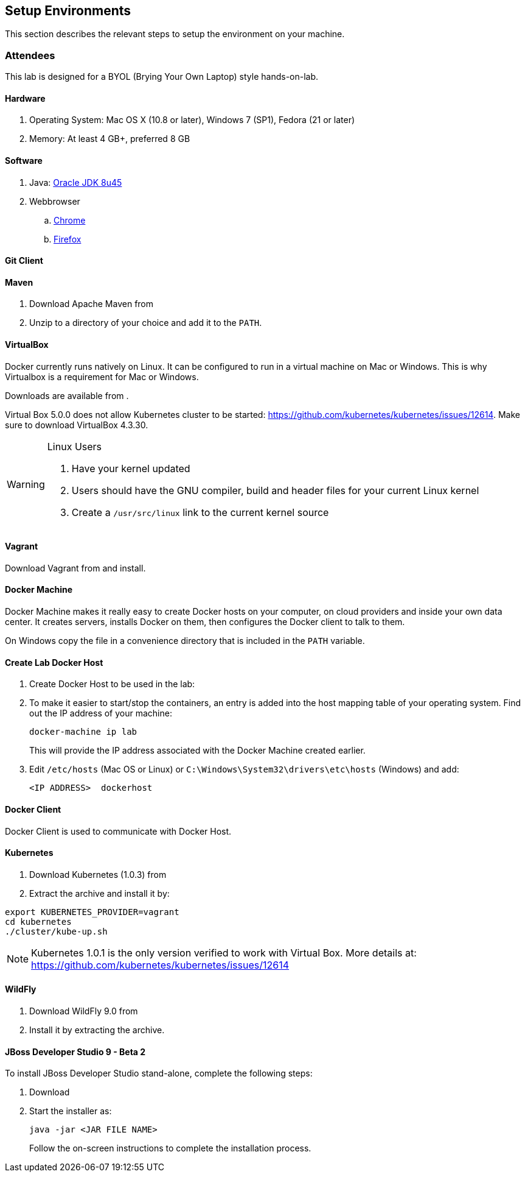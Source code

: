 ## Setup Environments

This section describes the relevant steps to setup the environment on your machine.

ifdef::classroom[]
### Instructor

The instructor setup is designed to make the lab most reliable even with bad Internet connections. Most, if not all, of the software can be directly downloaded from the instructor's machine. The machine is setup as _Docker Host_ and also runs a _Docker Registry_ and Nexus container.

Follow all the https://github.com/javaee-samples/docker-java/blob/master/instructor/readme.adoc[instructor setup instructions] at least a day before the lab. Make sure there is a decent Internet connection available.
endif::classroom[]

### Attendees

This lab is designed for a BYOL (Brying Your Own Laptop) style hands-on-lab.
ifdef::classroom[]
This section provide instructions to setup an attendee environment from an instructor's machine.
endif::classroom[]

#### Hardware

. Operating System: Mac OS X (10.8 or later), Windows 7 (SP1), Fedora (21 or later)
. Memory: At least 4 GB+, preferred 8 GB

#### Software

. Java: http://www.oracle.com/technetwork/java/javase/downloads/jdk8-downloads-2133151.html[Oracle JDK 8u45]
. Webbrowser
.. https://www.google.com/chrome/browser/desktop/[Chrome]
.. link:http://www.getfirefox.com[Firefox]

ifdef::classroom[]
[[Configure_Instructor_Host]]
#### Configure Instructor Host

All downloads and relevant infrastructure is setup on instructor's machine. Configure IP address of the instructor's machine into so that your machine can resolve it correctly.

Edit the `/etc/resolv.conf` (Mac OS / Linux)

[source, text]
----
nameserver  <INSTRUCTOR IP>
----

On Windows, configure Domain Suffixes or DNS Suffixes as explained at http://www.pc-freak.net/blog/configure-equivalent-linux-etcresolvconf-search-domaincom-ms-windows-dns-suffixes/.
endif::classroom[]

#### Git Client

ifdef::public[]
Install Git Client as explained at: https://git-scm.com/book/en/v2/Getting-Started-Installing-Git
endif::public[]

ifdef::classroom[]
Mac client: ??
Linux client: ??
Windows client is available at http://classroom.example.com:8082/downloads/Git-1.9.5-preview20150319.exe.
endif::classroom[]

#### Maven

. Download Apache Maven from 
ifdef::classroom[http://classroom.example.com:8082/downloads/apache-maven-3.3.3-bin.zip]
ifdef::public[https://maven.apache.org/download.cgi]
. Unzip to a directory of your choice and add it to the `PATH`.

#### VirtualBox

Docker currently runs natively on Linux. It can be configured to run in a virtual machine on Mac or Windows. This is why Virtualbox is a requirement for Mac or Windows.

Downloads are available from
ifdef::classroom[http://classroom.example.com:8082/downloads/virtualbox]
ifdef::public[https://www.virtualbox.org/]
.

Virtual Box 5.0.0 does not allow Kubernetes cluster to be started: https://github.com/kubernetes/kubernetes/issues/12614. Make sure to download VirtualBox 4.3.30.

[WARNING]
====
Linux Users

. Have your kernel updated
. Users should have the GNU compiler, build and header files for your current Linux kernel
. Create a `/usr/src/linux` link to the current kernel source
====

#### Vagrant

Download Vagrant from
ifdef::classroom[http://classroom.example.com:8082/downloads/vagrant]
ifdef::public[https://www.vagrantup.com/downloads.html]
and install.

#### Docker Machine

Docker Machine makes it really easy to create Docker hosts on your computer, on cloud providers and inside your own data center. It creates servers, installs Docker on them, then configures the Docker client to talk to them.

ifdef::classroom[]
Download your binary from http://classroom.example.com:8082/downloads/docker

[source, text]
----
# Mac
curl -L  http://classroom.example.com:8082/downloads/docker/docker-machine_darwin-amd64 > /usr/local/bin/docker-machine
chmod +x /usr/local/bin/docker-machine

# Linux
curl -L  http://classroom.example.com:8082/downloads/docker/docker-machine_linux-amd64 > /usr/local/bin/docker-machine
chmod +x /usr/local/bin/docker-machine

#Windows
curl http://classroom.example.com:8082/downloads/docker/docker-machine.exe
----
endif::classroom[]

ifdef::public[]
Install as explained at: https://docs.docker.com/machine/#installation
endif::public[]

On Windows copy the file in a convenience directory that is included in the `PATH` variable.

#### Create Lab Docker Host

. Create Docker Host to be used in the lab:
+
ifdef::classroom[]
[source, text]
----
docker-machine create --driver=virtualbox --engine-opt dns=<INSTRUCTOR IP> --virtualbox-boot2docker-url=http://classroom.example.com:8082/downloads/boot2docker.iso --engine-insecure-registry=classroom.example.com:5000 lab
eval "$(docker-machine env lab)"
----
+
Substitute `<INSTRUCTOR_IP>` with the IP address of the instructor's machine.
endif::classroom[]
ifdef::public[]
[source, text]
----
docker-machine create --driver=virtualbox lab
eval "$(docker-machine env lab)"
----
endif::public[]
+
. To make it easier to start/stop the containers, an entry is added into the host mapping table of your operating system. Find out the IP address of your machine:
+
[source, text]
----
docker-machine ip lab
----
+
This will provide the IP address associated with the Docker Machine created earlier.
+
. Edit `/etc/hosts` (Mac OS or Linux) or `C:\Windows\System32\drivers\etc\hosts` (Windows) and add:
+
[source, text]
----
<IP ADDRESS>  dockerhost
----

#### Docker Client

Docker Client is used to communicate with Docker Host.

ifdef::public[]
[source, text]
----
# Mac
curl -L https://get.docker.com/builds/Darwin/x86_64/docker-latest > /usr/local/bin/docker
chmod +x /usr/local/bin/docker

# Linux
curl -L https://get.docker.com/builds/Linux/x86_64/docker-latest > docker-latest-linux
chmod +x /usr/local/bin/docker

# Windows
curl -L http://test.docker.com.s3.amazonaws.com/builds/Windows/x86_64/docker-1.7.0.exe -o docker.exe
----
endif::public[]

ifdef::classroom[]
[source, text]
----
# Mac
curl -L http://classroom.example.com:8082/downloads/docker-latest-mac > /usr/local/bin/docker
chmod +x /usr/local/bin/docker

# Linux
curl -L  http://classroom.example.com:8082/downloads/docker-latest-linux > /usr/local/bin/docker
chmod +x /usr/local/bin/docker

#Windows
curl http://classroom.example.com:8082/docker/docker-1.7.0.exe -o docker.exe
----
endif::classroom[]

#### Kubernetes

. Download Kubernetes (1.0.3) from 
ifdef::classroom[http://classroom.example.com:8082/downloads/kubernetes.tar.gz]
ifdef::public[https://github.com/kubernetes/kubernetes/releases/download/v1.0.1/kubernetes.tar.gz]
. Extract the archive and install it by:

[source, text]
----
export KUBERNETES_PROVIDER=vagrant
cd kubernetes
./cluster/kube-up.sh
----

NOTE: Kubernetes 1.0.1 is the only version verified to work with Virtual Box. More details at: https://github.com/kubernetes/kubernetes/issues/12614

#### WildFly

. Download WildFly 9.0 from
ifdef::classroom[http://classroom.example.com:8082/downloads/wildfly-9.0.0.Final.zip]
ifdef::public[http://download.jboss.org/wildfly/8.2.0.Final/wildfly-9.0.0.Final.zip]
. Install it by extracting the archive.

#### JBoss Developer Studio 9 - Beta 2

To install JBoss Developer Studio stand-alone, complete the following steps:

. Download
ifdef::classroom[http://classroom.example.com:8082/downloads/jboss-devstudio-9.0.0.Beta2-v20150609-1026-B3346-installer-standalone.jar]
ifdef::public[]
http://tools.jboss.org/downloads/devstudio/mars/9.0.0.Beta2.html[9.0.0 Beta 2]
https://devstudio.redhat.com/9.0/snapshots/builds/devstudio.product_master/latest/installer/[Laest Nightly] (used with the lab)
endif::public[]
. Start the installer as:
+
[source, text]
----
java -jar <JAR FILE NAME>
----
+
Follow the on-screen instructions to complete the installation process.
